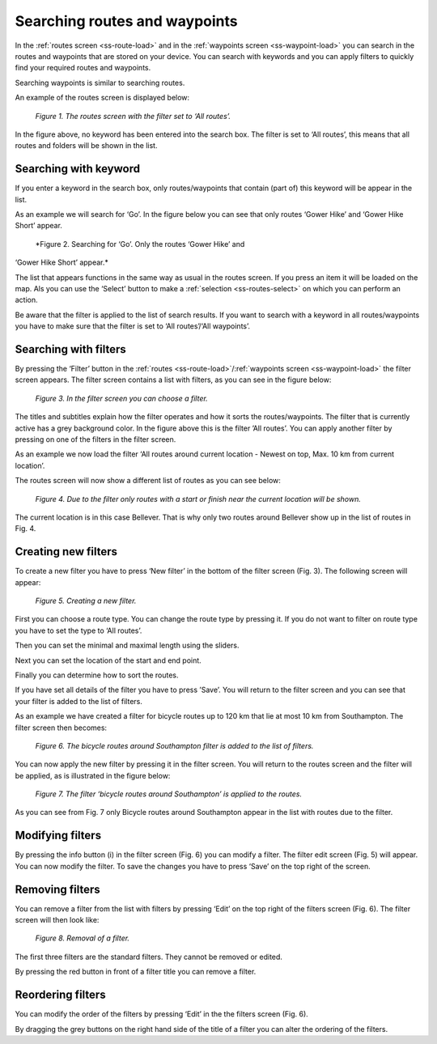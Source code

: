 .. _ss-routes-search:

Searching routes and waypoints
==============================
In the :ref:`routes screen <ss-route-load>` and in
the :ref:`waypoints screen <ss-waypoint-load>` you can
search in the routes and waypoints that are stored on your device.
You can search with keywords and you can apply filters to quickly find your
required routes and waypoints.

Searching waypoints is similar to searching routes.

An example of the routes screen is displayed below:

.. figure:: _static/route-search1.png
   :height: 568px
   :width: 320px
   :alt: Searching routes and waypoints Topo GPS

   *Figure 1. The routes screen with the filter set to ‘All routes’.*

In the figure above, no keyword has been entered into the search box.
The filter is set to ‘All routes’, this means that all routes and
folders will be shown in the list.

.. _ss-routes-search-keyword:

Searching with keyword
~~~~~~~~~~~~~~~~~~~~~~
If you enter a keyword in the search box, only routes/waypoints
that contain (part of) this keyword will be appear in the list.

As an example we will search for ‘Go’. In the figure below
you can see that only routes ‘Gower Hike’ and ‘Gower Hike Short’ appear.


.. figure:: _static/route-search2.png
   :height: 568px
   :width: 320px
   :alt: Searching routes and waypoints Topo GPS

   *Figure 2. Searching for ‘Go’. Only the routes ‘Gower Hike’ and
‘Gower Hike Short’ appear.*

The list that appears functions in the same way as usual in 
the routes screen. If you press an item it will be loaded on the map.
Als you can use the ‘Select’ button to make a :ref:`selection <ss-routes-select>` on which you can perform an action.

Be aware that the filter is applied to the list of search results. If you want to search with a keyword in all routes/waypoints you have to make sure that the filter is set to ‘All routes’/‘All waypoints’.


.. _ss-routes-search-filter:

Searching with filters
~~~~~~~~~~~~~~~~~~~~~~
By pressing the ‘Filter’ button in the :ref:`routes <ss-route-load>`/:ref:`waypoints screen <ss-waypoint-load>` the filter screen appears. The filter screen contains a list with filters, as you can see in the figure below:

.. figure:: _static/route-filter1.png
   :height: 568px
   :width: 320px
   :alt: Searching routes and waypoints Topo GPS

   *Figure 3. In the filter screen you can choose a filter.*

The titles and subtitles explain how the filter operates and how it sorts the routes/waypoints. The filter that is currently active has a grey background color. In the figure above this is the filter ’All routes’. You can apply another filter by pressing on one of the filters in the filter screen.

As an example we now load the filter ‘All routes around current location - Newest on top, Max. 10 km from current location’. 

The routes screen will now show a different list of routes as you can see below:

.. figure:: _static/route-filter2.png
   :height: 568px
   :width: 320px
   :alt: Searching routes and waypoints Topo GPS

   *Figure 4. Due to the filter only routes with a start or finish near the current location will be shown.*

The current location is in this case Bellever. That is why only two routes around Bellever show up in the list of routes in Fig. 4.

.. _ss-routes-search-filter-create:

Creating new filters
~~~~~~~~~~~~~~~~~~~~
To create a new filter you have to press ‘New filter’ in the bottom of the filter screen (Fig. 3). The following screen will appear:

.. figure:: _static/route-filter3.png
   :height: 568px
   :width: 320px
   :alt: Searching routes and waypoints Topo GPS

   *Figure 5. Creating a new filter.*

First you can choose a route type. You can change the route type by pressing it. If you do not want to filter on route type you have to set the type to ‘All routes’.

Then you can set the minimal and maximal length using the sliders.

Next you can set the location of the start and end point.

Finally you can determine how to sort the routes.

If you have set all details of the filter you have to press ’Save’. You will return to the filter screen and you can see that your filter is added to the list of filters.

As an example we have created a filter for bicycle routes up to 120 km that lie at most 10 km from Southampton. The filter screen then becomes:

.. figure:: _static/route-filter4.png
   :height: 568px
   :width: 320px
   :alt: Searching routes and waypoints Topo GPS

   *Figure 6. The bicycle routes around Southampton filter is added to the list of filters.*

You can now apply the new filter by pressing it in the filter screen. You will return to the routes screen and the filter will be applied, as is illustrated in the figure below:

.. figure:: _static/route-filter5.png
   :height: 568px
   :width: 320px
   :alt: Searching routes and waypoints Topo GPS

   *Figure 7. The filter ‘bicycle routes around Southampton’ is applied to the routes.*

As you can see from Fig. 7 only Bicycle routes around Southampton appear in the list with routes due to the filter.

Modifying filters
~~~~~~~~~~~~~~~~~
By pressing the info button (i) in the filter screen (Fig. 6) you can modify a filter. The filter edit screen (Fig. 5) will appear. You can now modify the filter. To save the changes you have to press ‘Save’ on the top right of the screen.

Removing filters
~~~~~~~~~~~~~~~~
You can remove a filter from the list with filters by pressing ‘Edit’ on
the top right of the filters screen (Fig. 6). 
The filter screen will then look like:

.. figure:: _static/route-filter6.png
   :height: 568px
   :width: 320px
   :alt: Searching routes and waypoints Topo GPS

   *Figure 8. Removal of a filter.*

The first three filters are the standard filters. They cannot be removed or edited. 

By pressing the red button in front of a filter title you can remove a filter.

Reordering filters
~~~~~~~~~~~~~~~~~~
You can modify the order of the filters by pressing ‘Edit’ in the the filters screen (Fig. 6).

By dragging the grey buttons on the right hand side of the title of a filter you can alter the ordering of the filters.


